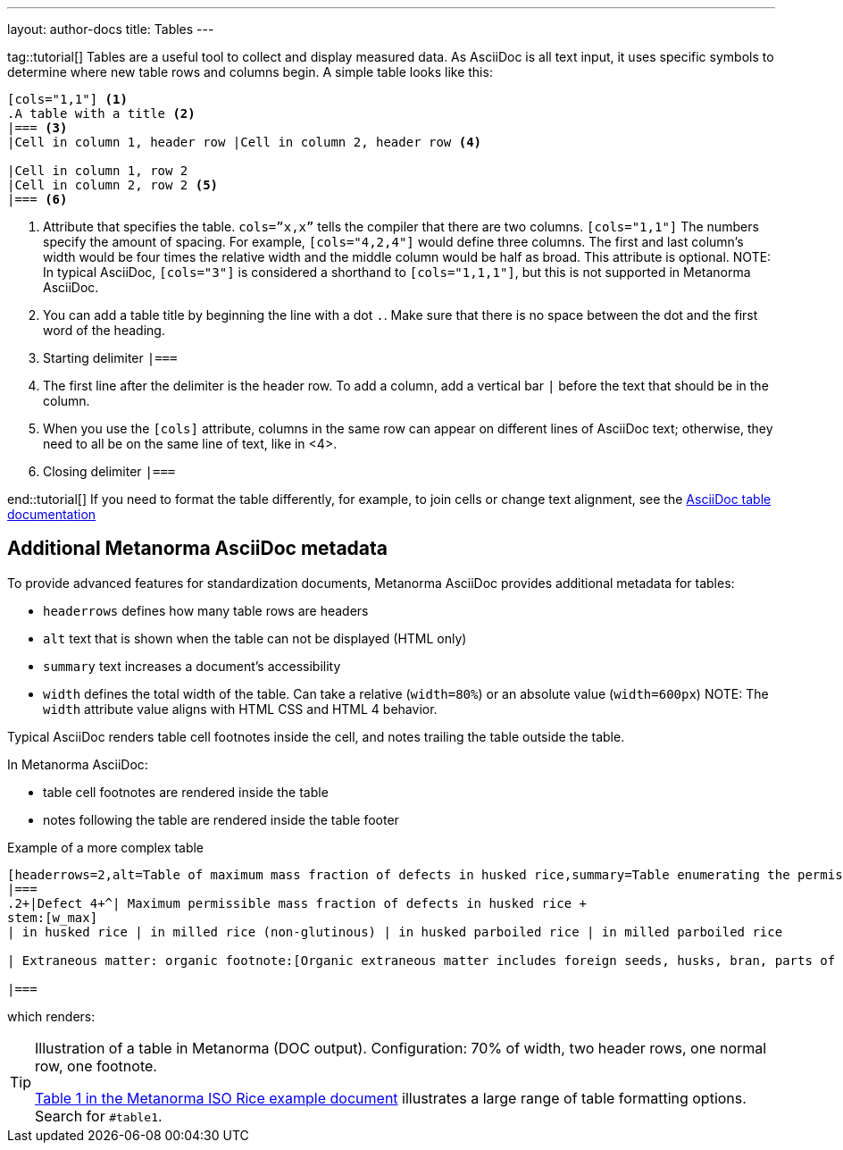 ---
layout: author-docs
title: Tables
---

tag::tutorial[]
Tables are a useful tool to collect and display measured data. As AsciiDoc is all text input, it uses specific symbols to determine where new table rows and columns begin. A simple table looks like this:

[source, AsciiDoc]
----
[cols="1,1"] <1>
.A table with a title <2>
|=== <3>
|Cell in column 1, header row |Cell in column 2, header row <4>

|Cell in column 1, row 2 
|Cell in column 2, row 2 <5>
|=== <6>
----
<1> Attribute that specifies the table. `cols=”x,x”` tells the compiler that there are two columns. `[cols="1,1"]` The numbers specify the amount of spacing. For example, `[cols="4,2,4"]` would define three columns. The first and last column’s width would be four times the relative width and the middle column would be half as broad. This attribute is optional. 
NOTE: In typical AsciiDoc, `[cols="3"]` is considered a shorthand to
`[cols="1,1,1"]`, but this is not supported in Metanorma AsciiDoc.
<2> You can add a table title by beginning the line with a dot `.`. Make sure that there is no space between the dot and the first word of the heading. 
<3> Starting delimiter `|===`
<4> The first line after the delimiter is the header row. To add a column, add a vertical bar `|` before the text that should be in the column. 
<5> When you use the `[cols]` attribute, columns in the same row can appear on different lines of AsciiDoc text; otherwise, they need to all be on the same line of text, like in <4>.
<6> Closing delimiter `|===`

end::tutorial[]
If you need to format the table differently, for example, to join cells or change text alignment, see the https://docs.asciidoctor.org/asciidoc/latest/tables/align-by-cell/[AsciiDoc table documentation]

== Additional Metanorma AsciiDoc metadata 

To provide advanced features for standardization documents, Metanorma AsciiDoc provides additional metadata for tables: 

* `headerrows` defines how many table rows are headers
* `alt` text that is shown when the table can not be displayed (HTML only)
* `summary` text increases a document's accessibility
* `width` defines the total width of the table. Can take a relative (`width=80%`) or an absolute value (`width=600px`)
NOTE: The `width` attribute value aligns with HTML CSS and HTML 4 behavior.

Typical AsciiDoc renders table cell footnotes inside the cell,
and notes trailing the table outside the table.

In Metanorma AsciiDoc:

* table cell footnotes are rendered inside the table
* notes following the table are rendered inside the table footer

.Example of a more complex table
[source,asciidoc]
----
[headerrows=2,alt=Table of maximum mass fraction of defects in husked rice,summary=Table enumerating the permissible mass fraction of defects in husked and various classes of milled rice,width=70%]
|===
.2+|Defect 4+^| Maximum permissible mass fraction of defects in husked rice +
stem:[w_max]
| in husked rice | in milled rice (non-glutinous) | in husked parboiled rice | in milled parboiled rice

| Extraneous matter: organic footnote:[Organic extraneous matter includes foreign seeds, husks, bran, parts of straw, etc.] | 1,0 | 0,5 | 1,0 | 0,5

|===
----

which renders:

.Illustration of a table in Metanorma (DOC output). Configuration: 70% of width, two header rows, one normal row, one footnote.

[TIP]
====
https://raw.githubusercontent.com/metanorma/mn-samples-iso/main/sources/international-standard/body/body-en.adoc[Table 1 in the Metanorma ISO Rice example document] illustrates
a large range of table formatting options. Search for `#table1`.
====


